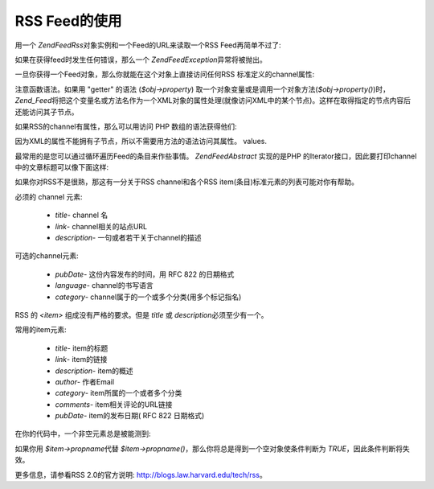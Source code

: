 .. EN-Revision: none
.. _zend.feed.consuming-rss:

RSS Feed的使用
===========

用一个 *Zend\Feed\Rss*\ 对象实例和一个Feed的URL来读取一个RSS Feed再简单不过了:

.. code-block:: php
   :linenos:

   $channel = new Zend\Feed\Rss('http://rss.example.com/channelName');


如果在获得feed时发生任何错误，那么一个 *Zend\Feed\Exception*\ 异常将被抛出。

一旦你获得一个Feed对象，那么你就能在这个对象上直接访问任何RSS
标准定义的channel属性:

.. code-block:: php
   :linenos:

   echo $channel->title();?>


注意函数语法。如果用 "getter" 的语法 (*$obj->property*)
取一个对象变量或是调用一个对象方法(*$obj->property()*)时， *Zend_Feed*\
将把这个变量名或方法名作为一个XML对象的属性处理(就像访问XML中的某个节点)。这样在取得指定的节点内容后还能访问其子节点。

如果RSS的channel有属性，那么可以用访问 PHP 数组的语法获得他们:

.. code-block:: php
   :linenos:

   echo $channel->category['domain'];?>


因为XML的属性不能拥有子节点，所以不需要用方法的语法访问其属性。 values.

最常用的是您可以通过循环遍历Feed的条目来作些事情。 *Zend\Feed\Abstract* 实现的是PHP
的Iterator接口，因此要打印channel中的文章标题可以像下面这样:

.. code-block:: php
   :linenos:


   foreach ($channel as $item) {
       echo $item->title() . "\n";
   }


如果你对RSS不是很熟，那这有一分关于RSS channel和各个RSS
item(条目)标准元素的列表可能对你有帮助。

必须的 channel 元素:



   - *title*- channel 名

   - *link*- channel相关的站点URL

   - *description*- 一句或者若干关于channel的描述



可选的channel元素:



   - *pubDate*- 这份内容发布的时间，用 RFC 822 的日期格式

   - *language*- channel的书写语言

   - *category*- channel属于的一个或多个分类(用多个标记指名)



RSS 的 *<item>* 组成没有严格的要求。但是 *title* 或 *description*\ 必须至少有一个。

常用的item元素:



   - *title*- item的标题

   - *link*- item的链接

   - *description*- item的概述

   - *author*- 作者Email

   - *category*- item所属的一个或者多个分类

   - *comments*- item相关评论的URL链接

   - *pubDate*- item的发布日期( RFC 822 日期格式)



在你的代码中，一个非空元素总是被能测到:

.. code-block:: php
   :linenos:

   if ($item->propname()) {
       // ... proceed.
   }


如果你用 *$item->propname*\ 代替 *$item->propname()*\
，那么你将总是得到一个空对象使条件判断为 *TRUE*\ ，因此条件判断将失效。

更多信息，请参看RSS 2.0的官方说明: `http://blogs.law.harvard.edu/tech/rss`_\ 。



.. _`http://blogs.law.harvard.edu/tech/rss`: http://blogs.law.harvard.edu/tech/rss
